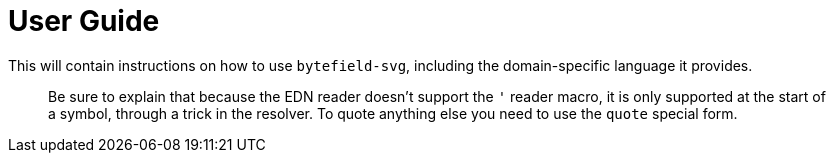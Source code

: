 = User Guide

This will contain instructions on how to use `bytefield-svg`, including
the domain-specific language it provides.

> Be sure to explain that because the EDN reader doesn't support the
> `'` reader macro, it is only supported at the start of a symbol,
> through a trick in the resolver. To quote anything else you need to
> use the `quote` special form.

